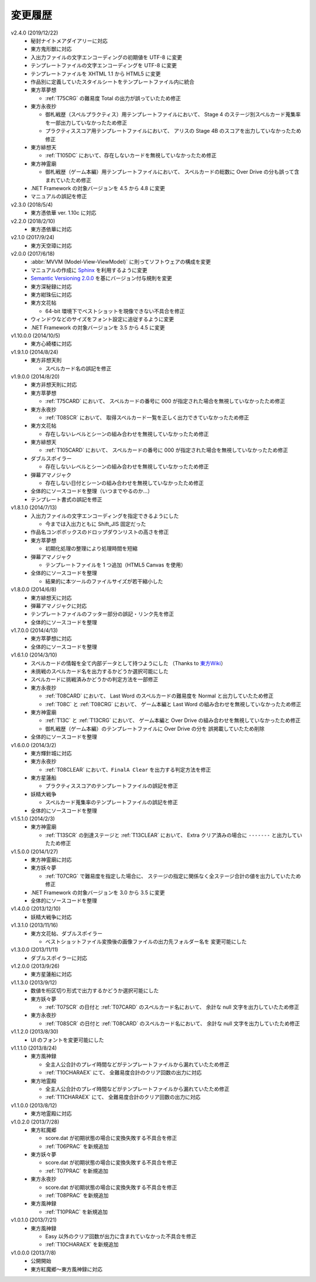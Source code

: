 .. _changelog:

変更履歴
========

v2.4.0 (2019/12/22)
    * 秘封ナイトメアダイアリーに対応
    * 東方鬼形獣に対応
    * 入出力ファイルの文字エンコーディングの初期値を UTF-8 に変更
    * テンプレートファイルの文字エンコーディングを UTF-8 に変更
    * テンプレートファイルを XHTML 1.1 から HTML5 に変更
    * 作品別に定義していたスタイルシートをテンプレートファイル内に統合
    * 東方萃夢想

      * :ref:`T75CRG` の難易度 Total の出力が誤っていたため修正

    * 東方永夜抄

      * 御札戦歴（スペルプラクティス）用テンプレートファイルにおいて、
        Stage 4 のステージ別スペルカード蒐集率を一部出力していなかったため修正
      * プラクティススコア用テンプレートファイルにおいて、
        アリスの Stage 4B のスコアを出力していなかったため修正

    * 東方緋想天

      * :ref:`T105DC` において、存在しないカードを無視していなかったため修正

    * 東方神霊廟

      * 御札戦歴（ゲーム本編）用テンプレートファイルにおいて、
        スペルカードの総数に Over Drive の分も誤って含まれていたため修正

    * .NET Framework の対象バージョンを 4.5 から 4.8 に変更
    * マニュアルの誤記を修正

v2.3.0 (2018/5/4)
    * 東方憑依華 ver. 1.10c に対応

v2.2.0 (2018/2/10)
    * 東方憑依華に対応

v2.1.0 (2017/9/24)
    * 東方天空璋に対応

v2.0.0 (2017/6/18)
    * :abbr:`MVVM (Model-View-ViewModel)` に則ってソフトウェアの構成を変更
    * マニュアルの作成に `Sphinx <https://www.sphinx-doc.org/ja/stable/>`_
      を利用するように変更
    * `Semantic Versioning 2.0.0 <https://semver.org/>`_
      を基にバージョン付与規則を変更
    * 東方深秘録に対応
    * 東方紺珠伝に対応
    * 東方文花帖

      * 64-bit 環境下でベストショットを現像できない不具合を修正

    * ウィンドウなどのサイズをフォント設定に追従するように変更
    * .NET Framework の対象バージョンを 3.5 から 4.5 に変更

v1.10.0.0 (2014/10/5)
    * 東方心綺楼に対応

v1.9.1.0 (2014/8/24)
    * 東方非想天則

      * スペルカード名の誤記を修正

v1.9.0.0 (2014/8/20)
    * 東方非想天則に対応
    * 東方萃夢想

      * :ref:`T75CARD` において、
        スペルカードの番号に 000 が指定された場合を無視していなかったため修正

    * 東方永夜抄

      * :ref:`T08SCR` において、
        取得スペルカード一覧を正しく出力できていなかったため修正

    * 東方文花帖

      * 存在しないレベルとシーンの組み合わせを無視していなかったため修正

    * 東方緋想天

      * :ref:`T105CARD` において、
        スペルカードの番号に 000 が指定された場合を無視していなかったため修正

    * ダブルスポイラー

      * 存在しないレベルとシーンの組み合わせを無視していなかったため修正

    * 弾幕アマノジャク

      * 存在しない日付とシーンの組み合わせを無視していなかったため修正

    * 全体的にソースコードを整理（いつまでやるのか…）
    * テンプレート書式の誤記を修正

v1.8.1.0 (2014/7/13)
    * 入出力ファイルの文字エンコーディングを指定できるようにした

      * 今までは入出力ともに Shift\_JIS 固定だった

    * 作品名コンボボックスのドロップダウンリストの高さを修正
    * 東方萃夢想

      * 初期化処理の整理により処理時間を短縮

    * 弾幕アマノジャク

      * テンプレートファイルを 1 つ追加（HTML5 Canvas を使用）

    * 全体的にソースコードを整理

      * 結果的に本ツールのファイルサイズが若干縮小した

v1.8.0.0 (2014/6/8)
    * 東方緋想天に対応
    * 弾幕アマノジャクに対応
    * テンプレートファイルのフッター部分の誤記・リンク先を修正
    * 全体的にソースコードを整理

v1.7.0.0 (2014/4/13)
    * 東方萃夢想に対応
    * 全体的にソースコードを整理

v1.6.1.0 (2014/3/10)
    * スペルカードの情報を全て内部データとして持つようにした
      （Thanks to `東方Wiki <http://thwiki.info/>`_）
    * 未挑戦のスペルカード名を出力するかどうか選択可能にした
    * スペルカードに挑戦済みかどうかの判定方法を一部修正
    * 東方永夜抄

      * :ref:`T08CARD` において、 Last Word のスペルカードの難易度を
        Normal と出力していたため修正
      * :ref:`T08C` と :ref:`T08CRG` において、
        ゲーム本編と Last Word の組み合わせを無視していなかったため修正

    * 東方神霊廟

      * :ref:`T13C` と :ref:`T13CRG` において、
        ゲーム本編と Over Drive の組み合わせを無視していなかったため修正
      * 御札戦歴（ゲーム本編）のテンプレートファイルに Over Drive の分を
        誤掲載していたため削除

    * 全体的にソースコードを整理

v1.6.0.0 (2014/3/2)
    * 東方輝針城に対応
    * 東方永夜抄

      * :ref:`T08CLEAR` において、``FinalA Clear`` を出力する判定方法を修正

    * 東方星蓮船

      * プラクティススコアのテンプレートファイルの誤記を修正

    * 妖精大戦争

      * スペルカード蒐集率のテンプレートファイルの誤記を修正

    * 全体的にソースコードを整理

v1.5.1.0 (2014/2/3)
    * 東方神霊廟

      * :ref:`T13SCR` の到達ステージと :ref:`T13CLEAR` において、
        Extra クリア済みの場合に ``-------`` と出力していたため修正

v1.5.0.0 (2014/1/27)
    * 東方神霊廟に対応
    * 東方妖々夢

      * :ref:`T07CRG` で難易度を指定した場合に、
        ステージの指定に関係なく全ステージ合計の値を出力していたため修正

    * .NET Framework の対象バージョンを 3.0 から 3.5 に変更
    * 全体的にソースコードを整理

v1.4.0.0 (2013/12/10)
    * 妖精大戦争に対応

v1.3.1.0 (2013/11/16)
    * 東方文花帖、ダブルスポイラー

      * ベストショットファイル変換後の画像ファイルの出力先フォルダー名を
        変更可能にした

v1.3.0.0 (2013/11/11)
    * ダブルスポイラーに対応

v1.2.0.0 (2013/9/26)
    * 東方星蓮船に対応

v1.1.3.0 (2013/9/12)
    * 数値を桁区切り形式で出力するかどうか選択可能にした
    * 東方妖々夢

      * :ref:`T07SCR` の日付と :ref:`T07CARD` のスペルカード名において、
        余計な null 文字を出力していたため修正

    * 東方永夜抄

      * :ref:`T08SCR` の日付と :ref:`T08CARD` のスペルカード名において、
        余計な null 文字を出力していたため修正

v1.1.2.0 (2013/8/30)
    * UI のフォントを変更可能にした

v1.1.1.0 (2013/8/24)
    * 東方風神録

      * 全主人公合計のプレイ時間などがテンプレートファイルから漏れていたため修正
      * :ref:`T10CHARAEX` にて、 全難易度合計のクリア回数の出力に対応

    * 東方地霊殿

      * 全主人公合計のプレイ時間などがテンプレートファイルから漏れていたため修正
      * :ref:`T11CHARAEX` にて、 全難易度合計のクリア回数の出力に対応

v1.1.0.0 (2013/8/12)
    * 東方地霊殿に対応

v1.0.2.0 (2013/7/28)
    * 東方紅魔郷

      * score.dat が初期状態の場合に変換失敗する不具合を修正
      * :ref:`T06PRAC` を新規追加

    * 東方妖々夢

      * score.dat が初期状態の場合に変換失敗する不具合を修正
      * :ref:`T07PRAC` を新規追加

    * 東方永夜抄

      * score.dat が初期状態の場合に変換失敗する不具合を修正
      * :ref:`T08PRAC` を新規追加

    * 東方風神録

      * :ref:`T10PRAC` を新規追加

v1.0.1.0 (2013/7/21)
    * 東方風神録

      * Easy 以外のクリア回数が出力に含まれていなかった不具合を修正
      * :ref:`T10CHARAEX` を新規追加

v1.0.0.0 (2013/7/8)
    * 公開開始
    * 東方紅魔郷～東方風神録に対応
